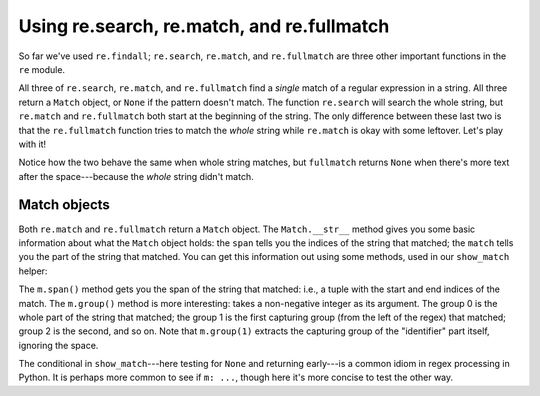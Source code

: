 Using re.search, re.match, and re.fullmatch
===========================================

So far we've used ``re.findall``; ``re.search``, ``re.match``, and ``re.fullmatch`` are three other important functions in the ``re`` module.

All three of ``re.search``, ``re.match``, and ``re.fullmatch`` find a *single* match of a regular expression in a string. All three return a ``Match`` object, or ``None`` if the pattern doesn't match. The function ``re.search`` will search the whole string, but ``re.match`` and ``re.fullmatch`` both start at the beginning of the string. The only difference between these last two is that the ``re.fullmatch`` function tries to match the *whole* string while ``re.match`` is okay with some leftover. Let's play with it!

.. runner:: 

    import re

    identifier = r"\s*([a-zA-z_]\w*)\s*"
    print('re.search')
    print(re.search(identifier, "this_is_a_valid_python_identifier"))
    print(re.search(identifier, "\n\tthis_is_a_valid_python_identifier  "))
    print(re.search(identifier, "this_is_a_valid_python_identifier and_so_is_this"))
    print(re.search(identifier, "999 this_is_a_valid_python_identifier and_so_is_this"))

    print('\nre.match')
    print(re.match(identifier, "this_is_a_valid_python_identifier"))
    print(re.match(identifier, "\n\tthis_is_a_valid_python_identifier  "))
    print(re.match(identifier, "this_is_a_valid_python_identifier and_so_is_this"))
    print(re.match(identifier, "999 this_is_a_valid_python_identifier and_so_is_this"))

    print('\nre.fullmatch')
    print(re.fullmatch(identifier, "this_is_a_valid_python_identifier"))
    print(re.fullmatch(identifier, "\n\tthis_is_a_valid_python_identifier  "))
    print(re.fullmatch(identifier, "this_is_a_valid_python_identifier and_so_is_this"))
    print(re.fullmatch(identifier, "999 this_is_a_valid_python_identifier and_so_is_this"))

Notice how the two behave the same when whole string matches, but ``fullmatch`` returns ``None`` when there's more text after the space---because the *whole* string didn't match.

Match objects
-------------

Both ``re.match`` and ``re.fullmatch`` return a ``Match`` object. The ``Match.__str__`` method gives you some basic information about what the ``Match`` object holds: the ``span`` tells you the indices of the string that matched; the ``match`` tells you the part of the string that matched. You can get this information out using some methods, used in our ``show_match`` helper:

.. runner:: 

    import re

    def show_match(m):
        if m is None:
            print('no match')
            return

        span = m.span()

        # two different ways to get the same value
        assert m.string[span[0]:span[1]] == m.group(0)
        print(f'matched characters {span[0]} through {span[1]}: "{m.group(0)}"')
        print(f'  the captured group was "{m.group(1)}"')

    identifier = r"\s*([a-zA-z_]\w*)\s*"
    print('re.search')
    show_match(re.search(identifier, "this_is_a_valid_python_identifier"))
    show_match(re.search(identifier, "\n\tthis_is_a_valid_python_identifier  "))
    show_match(re.search(identifier, "this_is_a_valid_python_identifier and_so_is_this"))
    show_match(re.search(identifier, "999 this_is_a_valid_python_identifier and_so_is_this"))

    print('\nre.match')
    show_match(re.match(identifier, "this_is_a_valid_python_identifier"))
    show_match(re.match(identifier, "\n\tthis_is_a_valid_python_identifier  "))
    show_match(re.match(identifier, "this_is_a_valid_python_identifier and_so_is_this"))
    show_match(re.match(identifier, "999 this_is_a_valid_python_identifier and_so_is_this"))

    print('\nre.fullmatch')
    show_match(re.fullmatch(identifier, "this_is_a_valid_python_identifier"))
    show_match(re.fullmatch(identifier, "\n\tthis_is_a_valid_python_identifier  "))
    show_match(re.fullmatch(identifier, "this_is_a_valid_python_identifier and_so_is_this"))
    show_match(re.fullmatch(identifier, "999 this_is_a_valid_python_identifier and_so_is_this"))

The ``m.span()`` method gets you the span of the string that matched: i.e., a tuple with the start and end indices of the match. The ``m.group()`` method is more interesting: takes a non-negative integer as its argument. The group 0 is the whole part of the string that matched; the group 1 is the first capturing group (from the left of the regex) that matched; group 2 is the second, and so on. Note that ``m.group(1)`` extracts the capturing group of the "identifier" part itself, ignoring the space.

The conditional in ``show_match``---here testing for ``None`` and returning early---is a common idiom in regex processing in Python. It is perhaps more common to see if ``m: ...``, though here it's more concise to test the other way.
